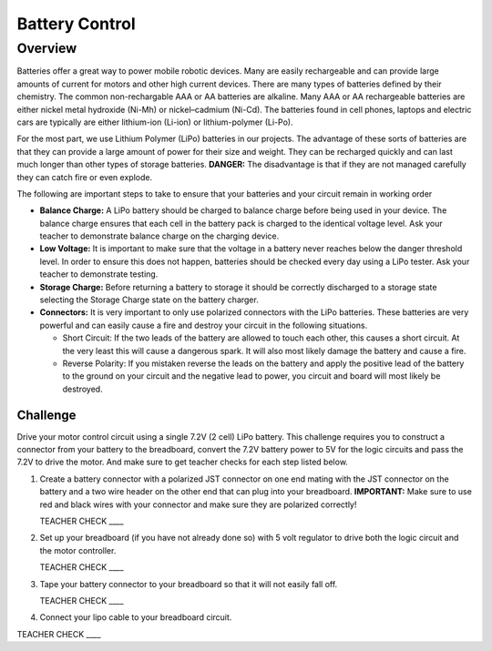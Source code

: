 Battery Control
===============

Overview
--------

Batteries offer a great way to power mobile robotic devices. Many are easily rechargeable and can provide large amounts of current for motors and other high current devices. There are many types of batteries defined by their chemistry. The common non-rechargable AAA or AA batteries are alkaline. Many AAA or AA rechargeable batteries are either nickel metal hydroxide (Ni-Mh) or nickel–cadmium (Ni-Cd). The batteries found in cell phones, laptops and electric cars are typically are either lithium-ion (Li-ion) or lithium-polymer (Li-Po). 

For the most part, we use Lithium Polymer (LiPo) batteries in our projects. The advantage of these sorts of batteries are that they can provide a large amount of power for their size and weight. They can be recharged quickly and can last much longer than other types of storage batteries. **DANGER:** The disadvantage is that if they are not managed carefully they can catch fire or even explode.

The following are important steps to take to ensure that your batteries and your circuit remain in working order

- **Balance Charge:** A LiPo battery should be charged to balance charge before being used in your device. The balance charge ensures that each cell in the battery pack is charged to the identical voltage level. Ask your teacher to demonstrate balance charge on the charging device.

- **Low Voltage:** It is important to make sure that the voltage in a battery never reaches below the danger threshold level. In order to ensure this does not happen, batteries should be checked every day using a LiPo tester. Ask your teacher to demonstrate testing.

- **Storage Charge:** Before returning a battery to storage it should be correctly discharged to a storage state selecting the Storage Charge state on the battery charger.

- **Connectors:** It is very important to only use polarized connectors with the LiPo batteries. These batteries are very powerful and can easily cause a fire and destroy your circuit in the following situations.

  - Short Circuit: If the two leads of the battery are allowed to touch each other, this causes a short circuit. At the very least this will cause a dangerous spark. It will also most likely damage the battery and cause a fire.

  - Reverse Polarity: If you mistaken reverse the leads on the battery and apply the positive lead of the battery to the ground on your circuit and the negative lead to power, you circuit and board will most likely be destroyed.

Challenge
~~~~~~~~~

Drive your motor control circuit using a single 7.2V (2 cell) LiPo battery. This challenge requires you to construct a connector from your battery to the breadboard, convert the 7.2V battery power to 5V for the logic circuits and pass the 7.2V to drive the motor. And make sure to get teacher checks for each step listed below. 

#. Create a battery connector with a polarized JST connector on one end mating with the JST connector on the battery and a two wire header on the other end that can plug into your breadboard. **IMPORTANT:** Make sure to use red and black wires with your connector and make sure they are polarized correctly! 

   TEACHER CHECK \_\_\_\_

#. Set up your breadboard (if you have not already done so) with 5 volt regulator to drive both the logic circuit and the motor controller.

   TEACHER CHECK \_\_\_\_

#. Tape your battery connector to your breadboard so that it will not easily fall off.

   TEACHER CHECK \_\_\_\_
  
#. Connect your lipo cable to your breadboard circuit.

TEACHER CHECK \_\_\_\_
